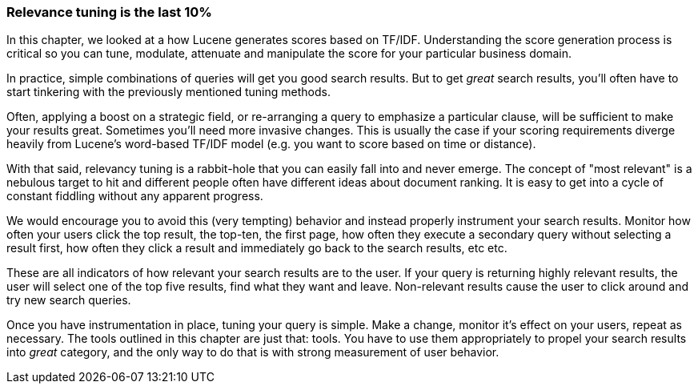 
[[relevance-conclusion]]
=== Relevance tuning is the last 10%

In this chapter, we looked at a how Lucene generates scores based on TF/IDF. 
Understanding the score generation process((("relevance", "controlling", "tuning relevance"))) is critical so you can
tune, modulate, attenuate and manipulate the score for your particular
business domain.

In practice, simple combinations of queries will get you good search results. 
But to get _great_ search results, you'll often have to start tinkering with
the previously mentioned tuning methods.

Often, applying a boost on a strategic field, or re-arranging a query to 
emphasize a particular clause, will be sufficient to make your results great.
Sometimes you'll need more invasive changes.  This is usually the case if your
scoring requirements diverge heavily from Lucene's word-based TF/IDF model (e.g. you
want to score based on time or distance).

With that said, relevancy tuning is a rabbit-hole that you can easily fall into 
and never emerge.  The concept of "most relevant" is a nebulous target to hit and
different people often have different ideas about document ranking.  It is easy 
to get into a cycle of constant fiddling without any apparent progress.

We would encourage you to avoid this (very tempting) behavior and instead properly
instrument your search results.  Monitor how often your users click the top
result, the top-ten, the first page, how often they execute a secondary query
without selecting a result first, how often they click a result and immediately
go back to the search results, etc etc.

These are all indicators of how relevant your search results are to the user.
If your query is returning highly relevant results, the user will select one of
the top five results, find what they want and leave.  Non-relevant results cause
the user to click around and try new search queries.

Once you have instrumentation in place, tuning your query is simple.  Make a change,
monitor it's effect on your users, repeat as necessary.  The tools outlined in this
chapter are just that: tools.  You have to use them appropriately to propel
your search results into _great_ category, and the only way to do that is with
strong measurement of user behavior.
